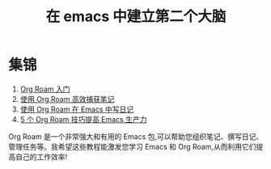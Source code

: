 #+title: 在 emacs 中建立第二个大脑

* 集锦

1. [[file:getting-started-with-org-roam.org][Org Roam 入门]]
2. [[file:capturing-notes-efficiently.org][使用 Org Roam 高效捕获笔记]]
3. [[file:keep-a-journal.org][使用 Org Roam 在 Emacs 中写日记]]
4. [[file:5-org-roam-hacks.org][5 个 Org Roam 技巧提高 Emacs 生产力]]


Org Roam 是一个非常强大和有用的 Emacs 包,可以帮助您组织笔记、撰写日记、管理任务等。我希望这些教程能激发您学习 Emacs 和 Org Roam,从而利用它们提高自己的工作效率!
